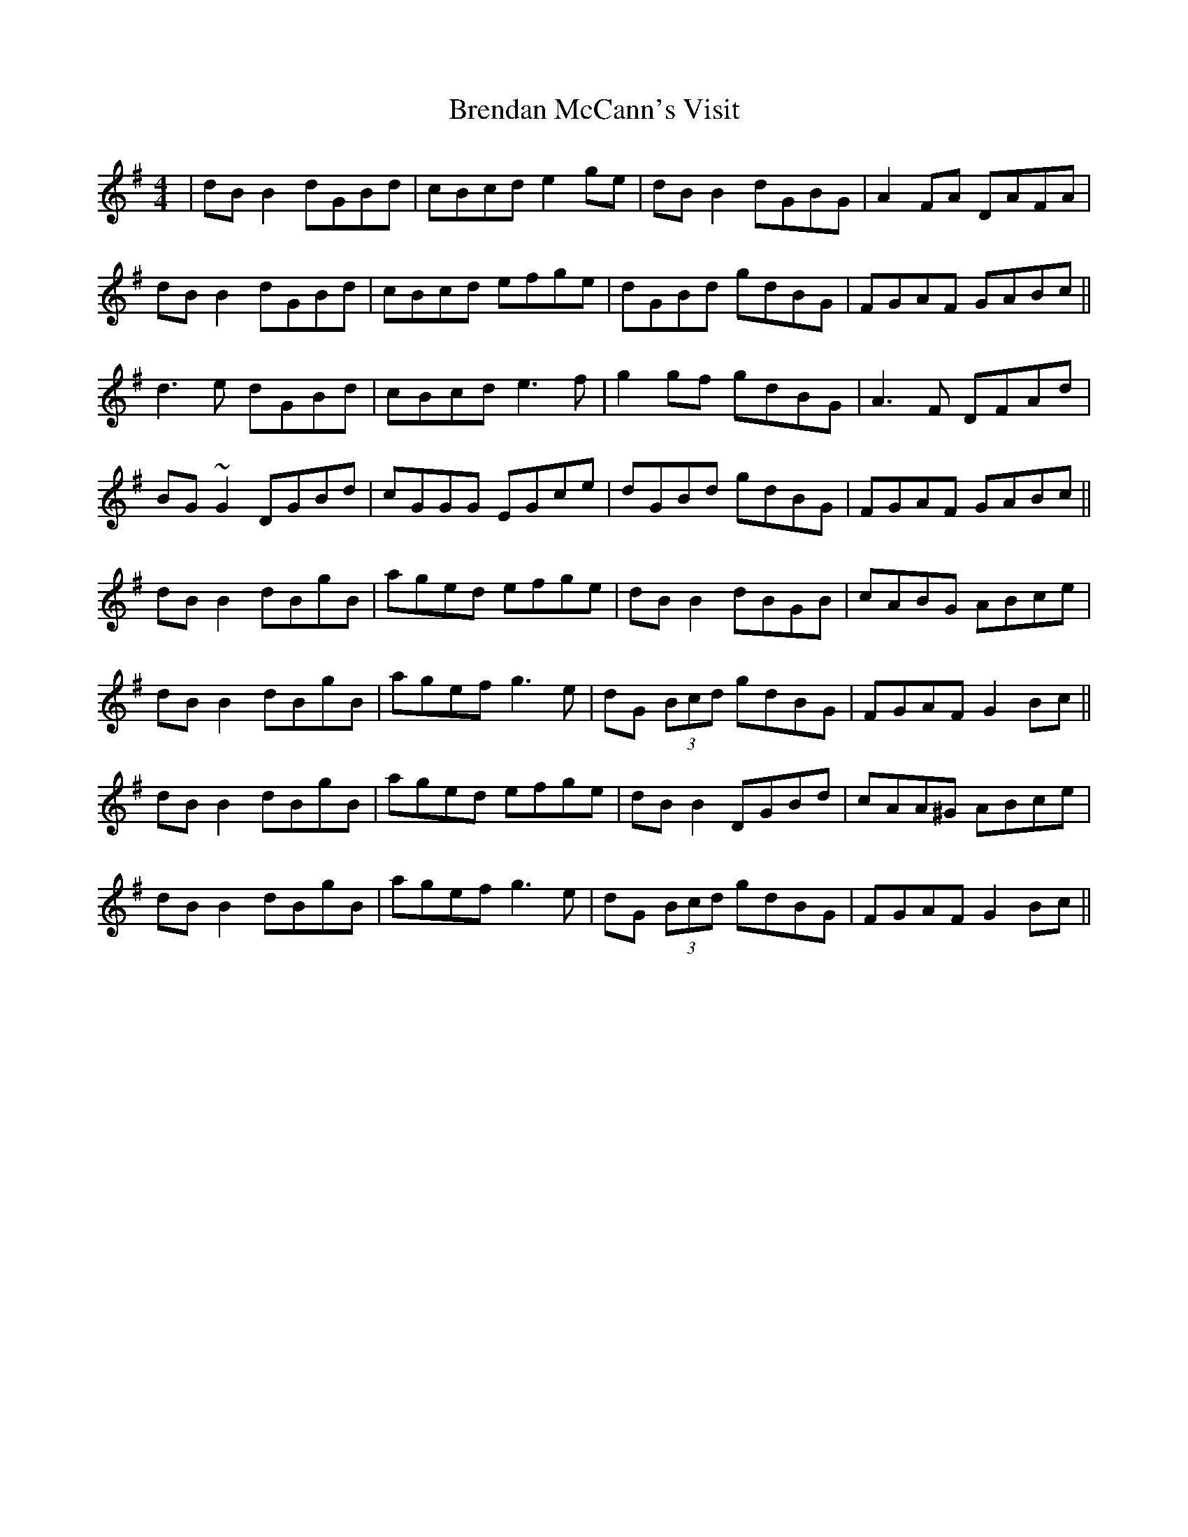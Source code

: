 X: 4980
T: Brendan McCann's Visit
R: reel
M: 4/4
K: Gmajor
|dB B2 dGBd|cBcd e2 ge|dB B2 dGBG|A2 FA DAFA|
dB B2 dGBd|cBcd efge|dGBd gdBG|FGAF GABc||
d3e dGBd|cBcd e3f|g2gf gdBG|A3 F DFAd|
BG ~G2 DGBd|cGGG EGce|dGBd gdBG|FGAF GABc||
dB B2 dBgB|aged efge|dB B2 dBGB|cABG ABce|
dB B2 dBgB|agef g3 e|dG (3Bcd gdBG|FGAF G2 Bc||
dB B2 dBgB|aged efge|dB B2 DGBd|cAA^G ABce|
dB B2 dBgB|agef g3 e|dG (3Bcd gdBG|FGAF G2 Bc||

